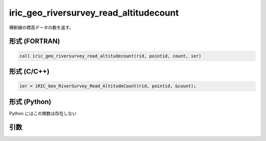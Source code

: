 iric_geo_riversurvey_read_altitudecount
=========================================

横断線の標高データの数を返す。

形式 (FORTRAN)
---------------
.. code-block:: fortran

   call iric_geo_riversurvey_read_altitudecount(rid, pointid, count, ier)

形式 (C/C++)
---------------
.. code-block:: c

   ier = iRIC_Geo_RiverSurvey_Read_AltitudeCount(rid, pointid, &count);

形式 (Python)
---------------

Python にはこの関数は存在しない

引数
----

.. csv-table:: iric_geo_riversurvey_read_altitudecount の引数
   :file: iric_geo_riversurvey_read_altitudecount_args.csv
   :header-rows: 1

